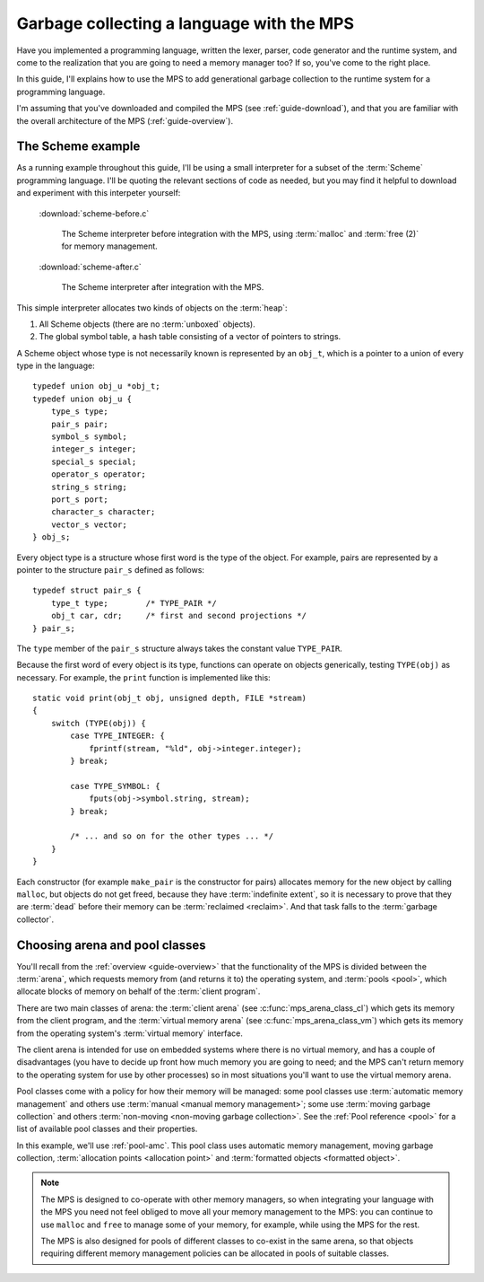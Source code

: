 .. highlight:: c

.. _guide-lang:

==========================================
Garbage collecting a language with the MPS
==========================================

Have you implemented a programming language, written the lexer,
parser, code generator and the runtime system, and come to the
realization that you are going to need a memory manager too? If so,
you've come to the right place.

In this guide, I'll explains how to use the MPS to add generational
garbage collection to the runtime system for a programming language.

I'm assuming that you've downloaded and compiled the MPS (see
:ref:`guide-download`), and that you are familiar with the overall
architecture of the MPS (:ref:`guide-overview`).


------------------
The Scheme example
------------------

As a running example throughout this guide, I'll be using a small
interpreter for a subset of the :term:`Scheme` programming
language. I'll be quoting the relevant sections of code as needed, but
you may find it helpful to download and experiment with this
interpeter yourself:

    :download:`scheme-before.c`

        The Scheme interpreter before integration with the MPS, using
        :term:`malloc` and :term:`free (2)` for memory management.

    :download:`scheme-after.c`

        The Scheme interpreter after integration with the MPS.

This simple interpreter allocates two kinds of objects on the
:term:`heap`:

1. All Scheme objects (there are no :term:`unboxed` objects).

2. The global symbol table, a hash table consisting of a vector of
   pointers to strings.

A Scheme object whose type is not necessarily known is represented by
an ``obj_t``, which is a pointer to a union of every type in the
language::

    typedef union obj_u *obj_t;
    typedef union obj_u {
        type_s type;
        pair_s pair;
        symbol_s symbol;
        integer_s integer;
        special_s special;
        operator_s operator;
        string_s string;
        port_s port;
        character_s character;
        vector_s vector;
    } obj_s;

Every object type is a structure whose first word is the type of the
object. For example, pairs are represented by a pointer to the
structure ``pair_s`` defined as follows::

    typedef struct pair_s {
        type_t type;        /* TYPE_PAIR */
        obj_t car, cdr;     /* first and second projections */
    } pair_s;

The ``type`` member of the ``pair_s`` structure always takes the
constant value ``TYPE_PAIR``.

Because the first word of every object is its type, functions can
operate on objects generically, testing ``TYPE(obj)`` as necessary. For example, the ``print`` function is implemented like this::

    static void print(obj_t obj, unsigned depth, FILE *stream)
    {
        switch (TYPE(obj)) {
            case TYPE_INTEGER: {
                fprintf(stream, "%ld", obj->integer.integer);
            } break;

            case TYPE_SYMBOL: {
                fputs(obj->symbol.string, stream);
            } break;

            /* ... and so on for the other types ... */
        }
    }

Each constructor (for example ``make_pair`` is the constructor for
pairs) allocates memory for the new object by calling ``malloc``,
but objects do not get freed, because they have :term:`indefinite
extent`, so it is necessary to prove that they are :term:`dead` before
their memory can be :term:`reclaimed <reclaim>`. And that task falls
to the :term:`garbage collector`.


-------------------------------
Choosing arena and pool classes
-------------------------------

You'll recall from the :ref:`overview <guide-overview>` that the
functionality of the MPS is divided between the :term:`arena`, which
requests memory from (and returns it to) the operating system, and
:term:`pools <pool>`, which allocate blocks of memory on behalf of the
:term:`client program`.

There are two main classes of arena: the :term:`client arena` (see
:c:func:`mps_arena_class_cl`) which gets its memory from the client
program, and the :term:`virtual memory arena` (see
:c:func:`mps_arena_class_vm`) which gets its memory from the operating
system's :term:`virtual memory` interface.

The client arena is intended for use on embedded systems where there
is no virtual memory, and has a couple of disadvantages (you have to
decide up front how much memory you are going to need; and the MPS
can't return memory to the operating system for use by other
processes) so in most situations you'll want to use the virtual memory
arena.

Pool classes come with a policy for how their memory will be managed:
some pool classes use :term:`automatic memory management` and others
use :term:`manual <manual memory management>`; some use :term:`moving
garbage collection` and others :term:`non-moving <non-moving garbage
collection>`. See the :ref:`Pool reference <pool>` for a list of
available pool classes and their properties.

In this example, we'll use :ref:`pool-amc`. This pool class uses
automatic memory management, moving garbage collection,
:term:`allocation points <allocation point>` and :term:`formatted
objects <formatted object>`.

.. note::

    The MPS is designed to co-operate with other memory managers, so
    when integrating your language with the MPS you need not feel
    obliged to move all your memory management to the MPS: you can
    continue to use ``malloc`` and ``free`` to manage some of your
    memory, for example, while using the MPS for the rest.

    The MPS is also designed for pools of different classes to
    co-exist in the same arena, so that objects requiring different
    memory management policies can be allocated in pools of suitable
    classes.

